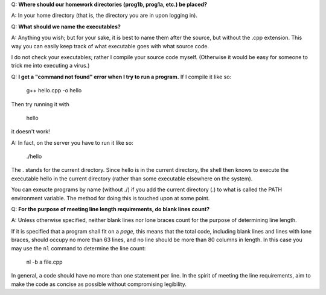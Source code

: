 Q: **Where should our homework directories (prog1b, prog1a, etc.) be placed?**

A: In your home directory (that is, the directory you are in upon logging in).



Q: **What should we name the executables?**

A: Anything you wish; but for your sake, it is best to name them after the
source, but without the .cpp extension. This way you can easily keep track of
what executable goes with what source code.

I do not check your executables; rather I compile your source code myself.
(Otherwise it would be easy for someone to trick me into executing a virus.)



Q: **I get a "command not found" error when I try to run a program.** If I
compile it like so:

     g++ hello.cpp -o hello

Then try running it with

     hello

it doesn't work!

A: In fact, on the server you have to run it like so:

     ./hello

The . stands for the current directory. Since hello is in the current
directory, the shell then knows to execute the executable hello in the current
directory (rather than some executable elsewhere on the system).

You can exeucte programs by name (without ./) if you add the current directory
(.) to what is called the PATH environment variable. The method for doing this
is touched upon at some point.



Q: **For the purpose of meeting line length requirements, do blank lines count?**

A: Unless otherwise specified, neither blank lines nor lone braces count for
the purpose of determining line length.

If it is specified that a program shall fit on a *page*, this means that the
total code, including blank lines and lines with lone braces, should occupy no
more than 63 lines, and no line should be more than 80 columns in length.  In
this case you may use the ``nl`` command to determine the line count:

  nl -b a file.cpp

In general, a code should have no more than one statement per line. In the
spirit of meeting the line requirements, aim to make the code as concise as
possible without compromising legibility.
